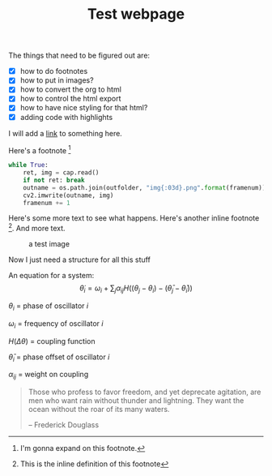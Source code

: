 #+TITLE: Test webpage

The things that need to be figured out are:
- [X] how to do footnotes
- [X] how to put in images?
- [X] how to convert the org to html
- [X] how to control the html export
- [X] how to have nice styling for that html?
- [X] adding code with highlights

I will add a [[https://www.google.com/][link]] to something here.

Here's a footnote [fn:blah]
[fn:blah] I'm gonna expand on this footnote.


#+BEGIN_SRC python
while True:
    ret, img = cap.read()
    if not ret: break
    outname = os.path.join(outfolder, "img{:03d}.png".format(framenum))
    cv2.imwrite(outname, img)
    framenum += 1
#+END_SRC

Here's some more text to see what happens. Here's another inline footnote [fn:: This is the inline definition of this footnote]. And more text.

#+CAPTION: a test image
#+ATTR_HTML: :alt cat/spider image :title Action! :width 400px
[[file:images/20200427_anipose_logo.png]]


Now I just need a structure for all this stuff

An equation for a system:
$$\dot \theta_i = \omega_i + \sum_j \alpha_{ij} H((\theta_j - \theta_i) - (\bar \theta_j - \bar \theta_i))$$

$\theta_i$ = phase of oscillator $i$

$\omega_i$ = frequency of oscillator $i$

$H(\Delta \theta)$ = coupling function

$\bar \theta_i$ = phase offset of oscillator $i$

$\alpha_{ij}$ = weight on coupling


#+begin_quote
Those who profess to favor freedom, and yet deprecate agitation, are
men who want rain without thunder and lightning.  They want the ocean
without the roar of its many waters.

-- Frederick Douglass
#+end_quote
